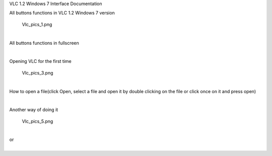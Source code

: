 VLC 1.2 Windows 7 Interface Documentation

All buttons functions in VLC 1.2 Windows 7 version

.. figure:: Vlc_pics_1.png
   :alt: Vlc_pics_1.png
   :width: 740px
   :height: 480px

   Vlc_pics_1.png

| 
| All buttons functions in fullscreen

| 

   |Vlc_pics_2.png|

Opening VLC for the first time

.. figure:: Vlc_pics_3.png
   :alt: Vlc_pics_3.png
   :width: 740px
   :height: 480px

   Vlc_pics_3.png

| 
| How to open a file(click Open, select a file and open it by double clicking on the file or click once on it and press open)

| 

   |Vlc_pics_4.png|

Another way of doing it

.. figure:: Vlc_pics_5.png
   :alt: Vlc_pics_5.png
   :width: 740px
   :height: 480px

   Vlc_pics_5.png

| 
| or

| 
| |Vlc_pics_6.png|

.. |Vlc_pics_2.png| image:: Vlc_pics_2.png
   :width: 740px
   :height: 480px
.. |Vlc_pics_4.png| image:: Vlc_pics_4.png
   :width: 740px
   :height: 480px
.. |Vlc_pics_6.png| image:: Vlc_pics_6.png
   :width: 740px
   :height: 480px

